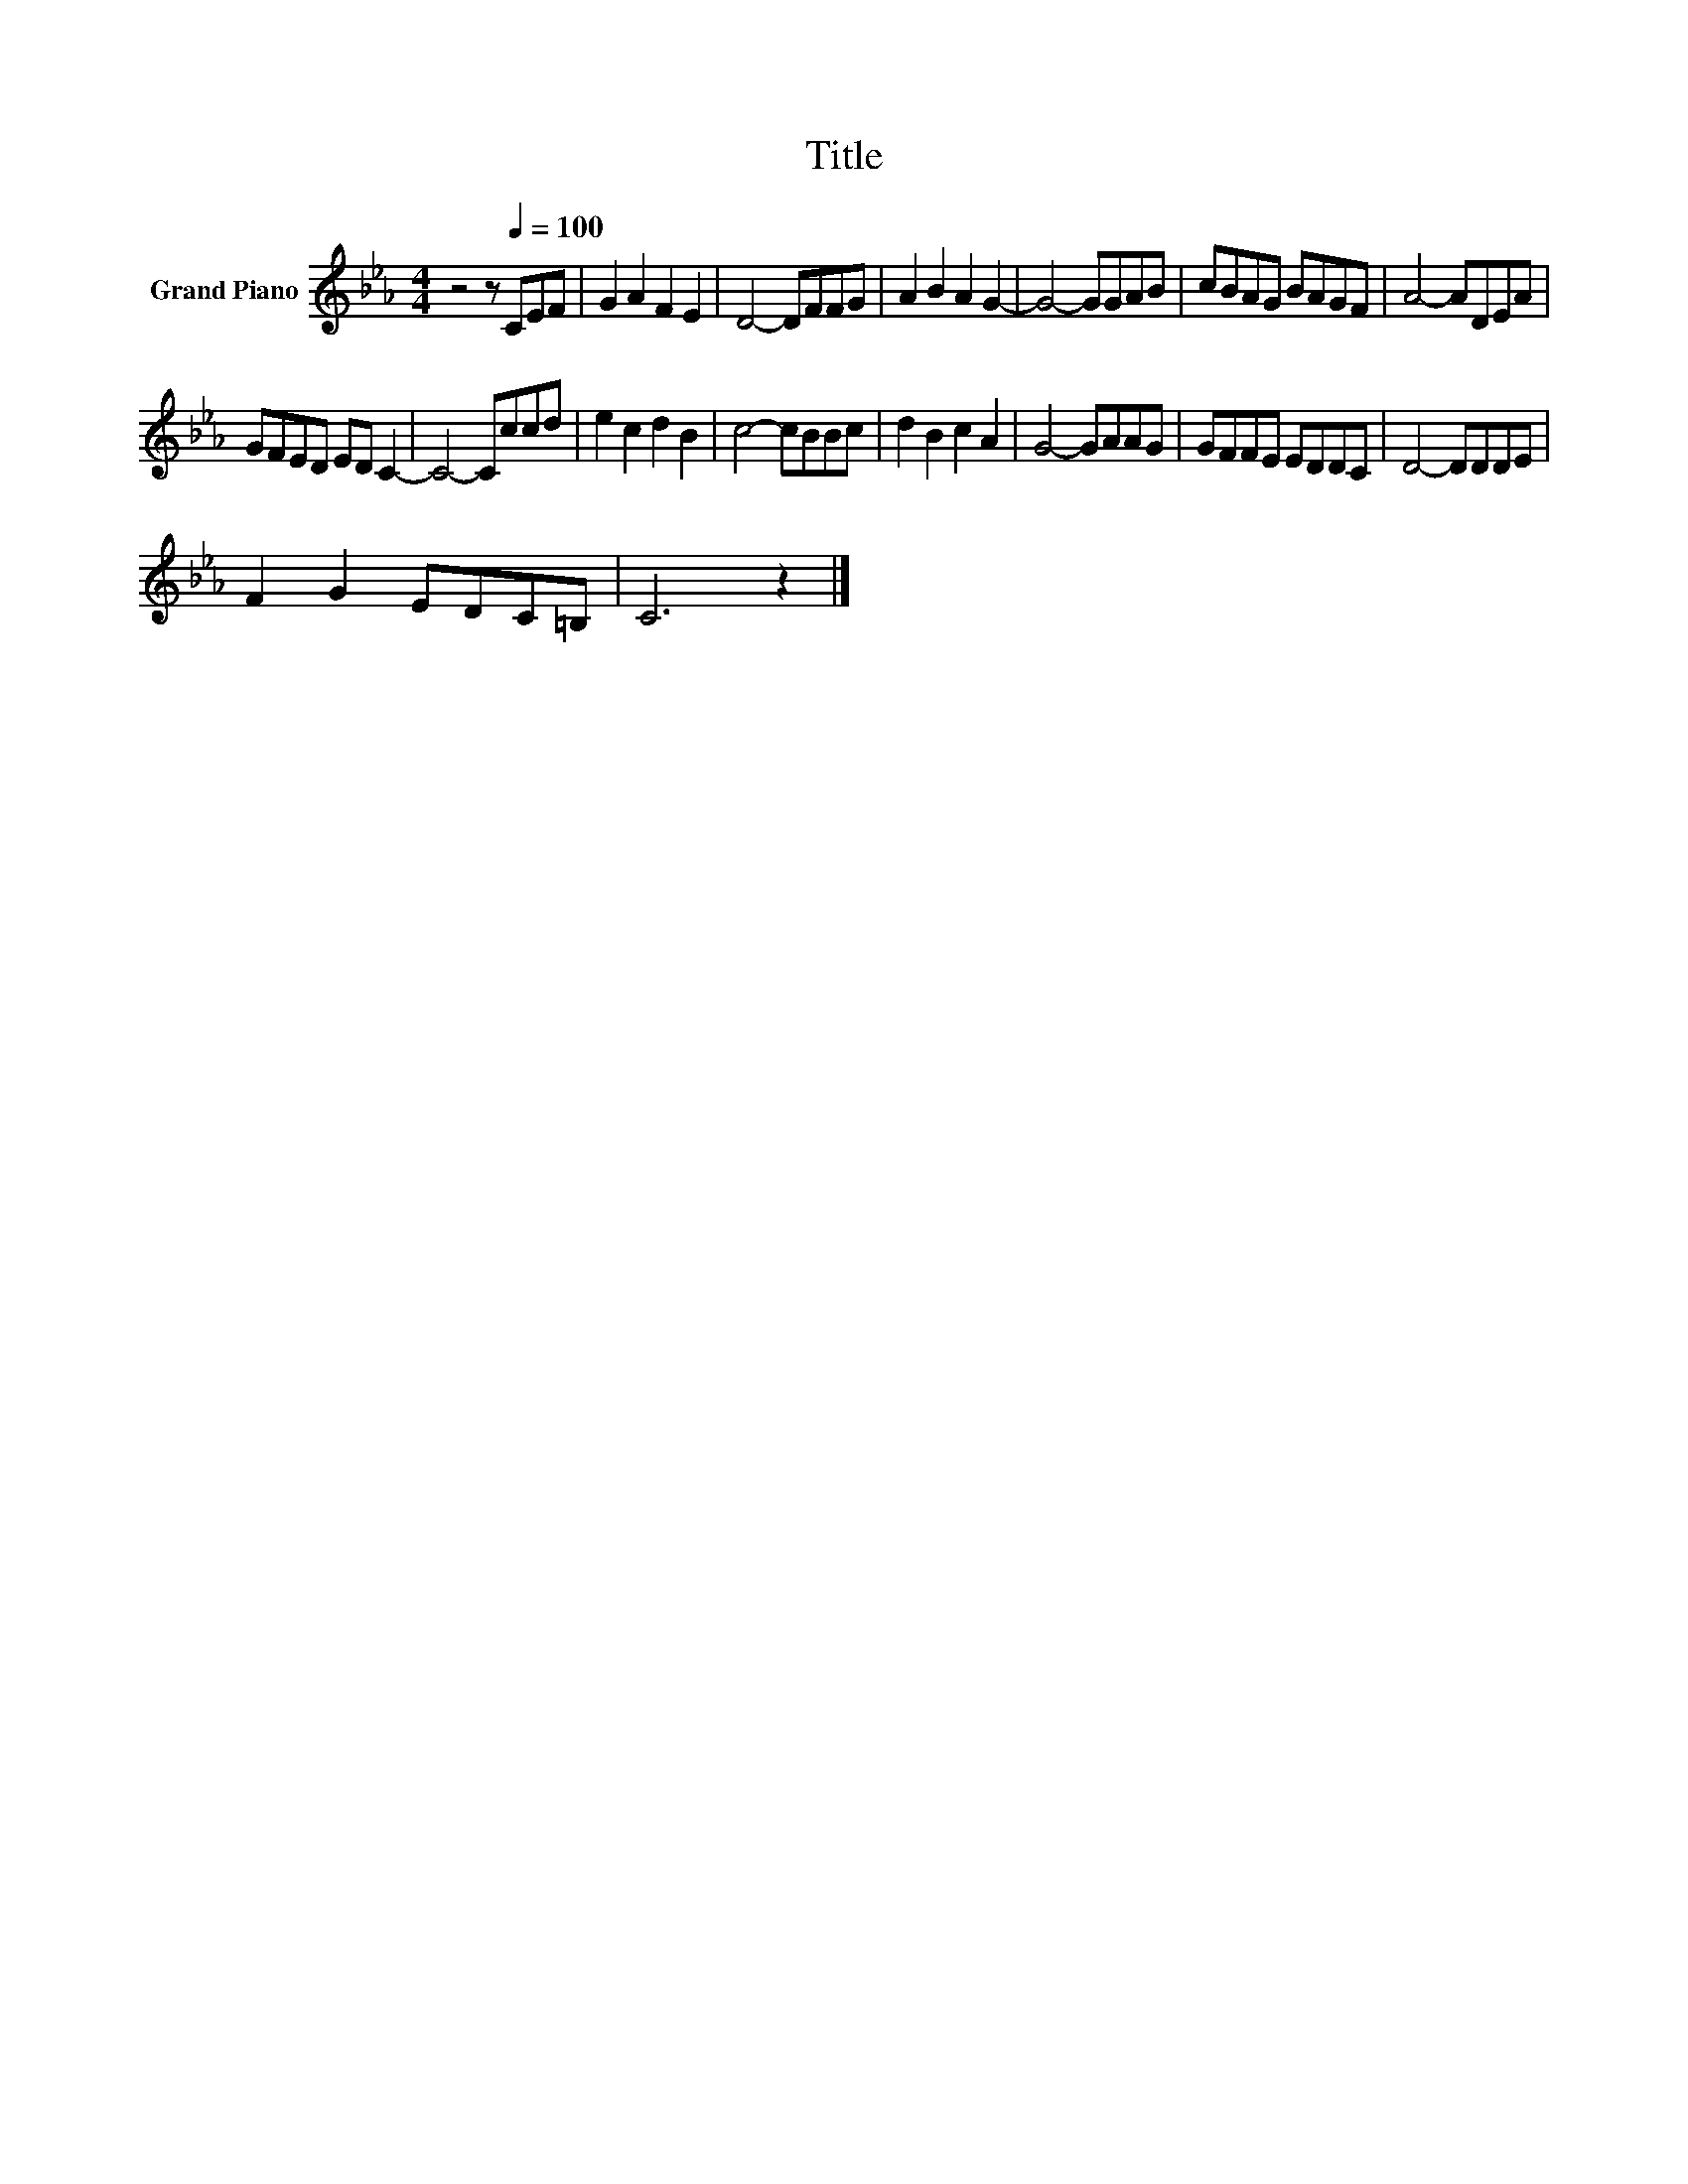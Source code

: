 X:1
T:Title
L:1/8
M:4/4
K:Eb
V:1 treble nm="Grand Piano"
V:1
 z4 z[Q:1/4=100] CEF | G2 A2 F2 E2 | D4- DFFG | A2 B2 A2 G2- | G4- GGAB | cBAG BAGF | A4- ADEA | %7
 GFED ED C2- | C4- Cccd | e2 c2 d2 B2 | c4- cBBc | d2 B2 c2 A2 | G4- GAAG | GFFE EDDC | D4- DDDE | %15
 F2 G2 EDC=B, | C6 z2 |] %17

